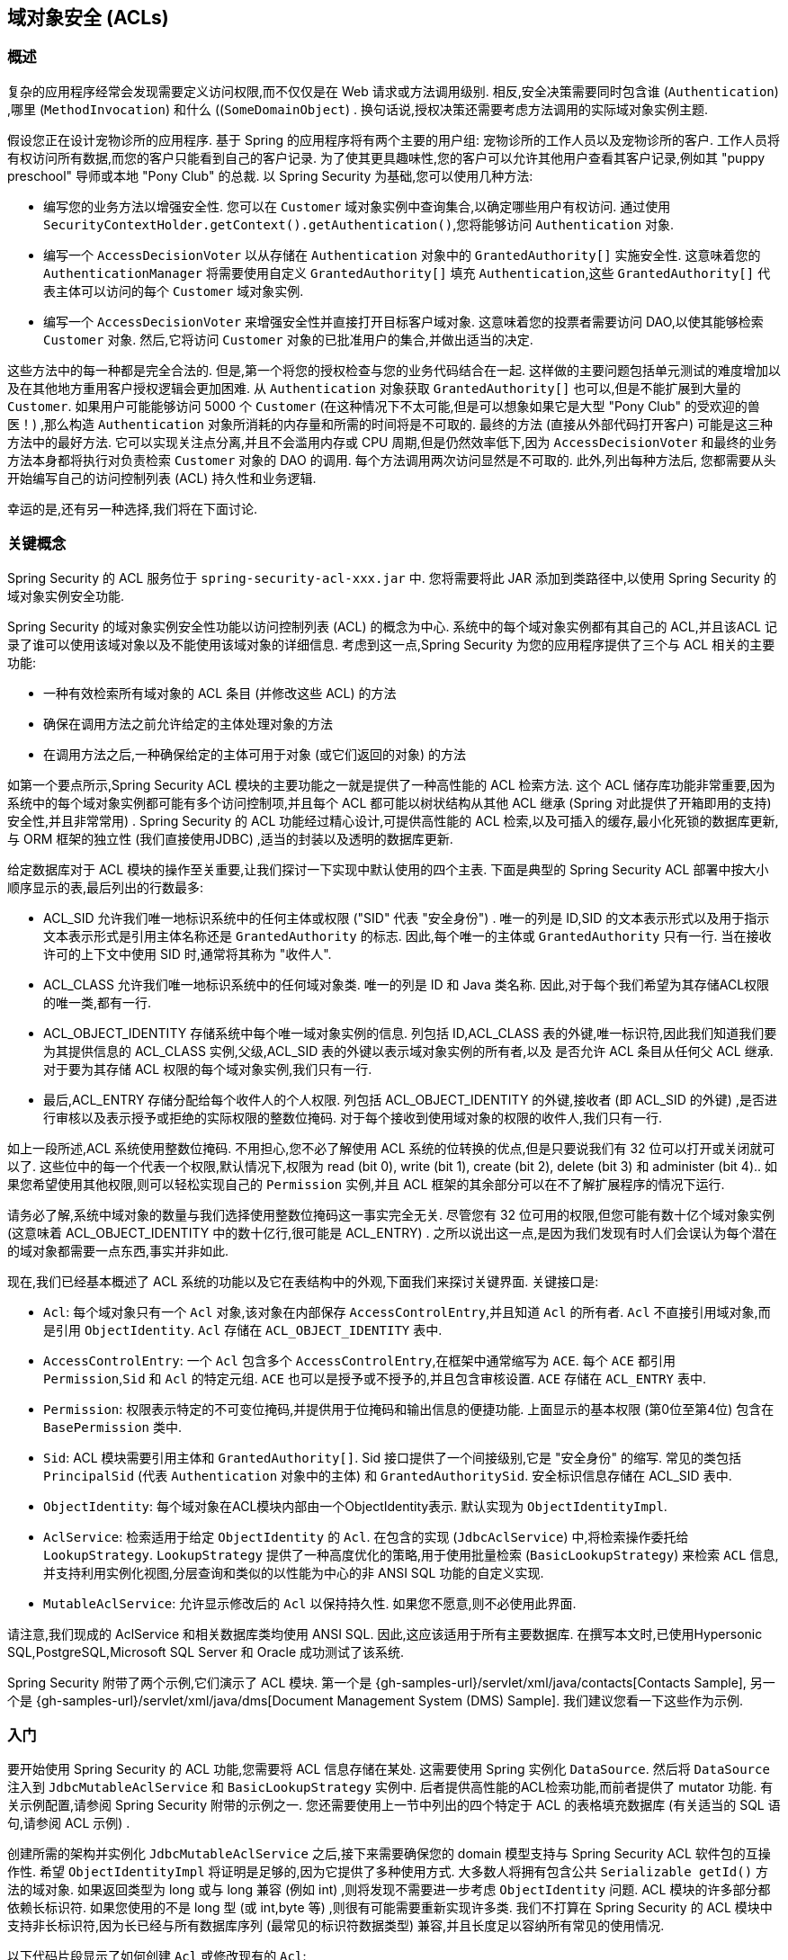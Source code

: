 [[domain-acls]]
== 域对象安全 (ACLs)

[[domain-acls-overview]]
=== 概述
复杂的应用程序经常会发现需要定义访问权限,而不仅仅是在 Web 请求或方法调用级别.  相反,安全决策需要同时包含谁 (`Authentication`) ,哪里 (`MethodInvocation`) 和什么 ((`SomeDomainObject`) .  换句话说,授权决策还需要考虑方法调用的实际域对象实例主题.

假设您正在设计宠物诊所的应用程序.  基于 Spring 的应用程序将有两个主要的用户组: 宠物诊所的工作人员以及宠物诊所的客户.  工作人员将有权访问所有数据,而您的客户只能看到自己的客户记录.
为了使其更具趣味性,您的客户可以允许其他用户查看其客户记录,例如其 "puppy preschool"  导师或本地 "Pony Club" 的总裁.  以 Spring Security 为基础,您可以使用几种方法:

* 编写您的业务方法以增强安全性.  您可以在 `Customer`  域对象实例中查询集合,以确定哪些用户有权访问.  通过使用 `SecurityContextHolder.getContext().getAuthentication()`,您将能够访问 `Authentication` 对象.
* 编写一个 `AccessDecisionVoter` 以从存储在 `Authentication` 对象中的 `GrantedAuthority[]` 实施安全性.  这意味着您的 `AuthenticationManager` 将需要使用自定义 `GrantedAuthority[]` 填充 `Authentication`,这些 `GrantedAuthority[]` 代表主体可以访问的每个 `Customer` 域对象实例.
* 编写一个 `AccessDecisionVoter` 来增强安全性并直接打开目标客户域对象.  这意味着您的投票者需要访问 DAO,以使其能够检索 `Customer` 对象.  然后,它将访问 `Customer` 对象的已批准用户的集合,并做出适当的决定.

这些方法中的每一种都是完全合法的. 但是,第一个将您的授权检查与您的业务代码结合在一起. 这样做的主要问题包括单元测试的难度增加以及在其他地方重用客户授权逻辑会更加困难. 从 `Authentication` 对象获取 `GrantedAuthority[]` 也可以,但是不能扩展到大量的 `Customer`.
如果用户可能能够访问 5000 个 `Customer` (在这种情况下不太可能,但是可以想象如果它是大型 "Pony Club" 的受欢迎的兽医！) ,那么构造 `Authentication` 对象所消耗的内存量和所需的时间将是不可取的. 最终的方法 (直接从外部代码打开客户) 可能是这三种方法中的最好方法.
它可以实现关注点分离,并且不会滥用内存或 CPU 周期,但是仍然效率低下,因为 `AccessDecisionVoter` 和最终的业务方法本身都将执行对负责检索 `Customer` 对象的 DAO 的调用. 每个方法调用两次访问显然是不可取的. 此外,列出每种方法后,
您都需要从头开始编写自己的访问控制列表 (ACL) 持久性和业务逻辑.

幸运的是,还有另一种选择,我们将在下面讨论.


[[domain-acls-key-concepts]]
=== 关键概念
Spring Security 的 ACL 服务位于 `spring-security-acl-xxx.jar` 中.  您将需要将此 JAR 添加到类路径中,以使用 Spring Security 的域对象实例安全功能.

Spring Security 的域对象实例安全性功能以访问控制列表 (ACL) 的概念为中心.  系统中的每个域对象实例都有其自己的 ACL,并且该ACL 记录了谁可以使用该域对象以及不能使用该域对象的详细信息.  考虑到这一点,Spring Security 为您的应用程序提供了三个与 ACL 相关的主要功能:

* 一种有效检索所有域对象的 ACL 条目 (并修改这些 ACL) 的方法
* 确保在调用方法之前允许给定的主体处理对象的方法
* 在调用方法之后,一种确保给定的主体可用于对象 (或它们返回的对象) 的方法

如第一个要点所示,Spring Security ACL 模块的主要功能之一就是提供了一种高性能的 ACL 检索方法.  这个 ACL 储存库功能非常重要,因为系统中的每个域对象实例都可能有多个访问控制项,并且每个 ACL 都可能以树状结构从其他 ACL 继承 (Spring 对此提供了开箱即用的支持)  安全性,并且非常常用) .
Spring Security 的 ACL 功能经过精心设计,可提供高性能的 ACL 检索,以及可插入的缓存,最小化死锁的数据库更新,与 ORM 框架的独立性 (我们直接使用JDBC) ,适当的封装以及透明的数据库更新.

给定数据库对于 ACL 模块的操作至关重要,让我们探讨一下实现中默认使用的四个主表.  下面是典型的 Spring Security ACL 部署中按大小顺序显示的表,最后列出的行数最多:

* ACL_SID 允许我们唯一地标识系统中的任何主体或权限 ("SID" 代表 "安全身份") .  唯一的列是 ID,SID 的文本表示形式以及用于指示文本表示形式是引用主体名称还是 `GrantedAuthority` 的标志.  因此,每个唯一的主体或 `GrantedAuthority` 只有一行.  当在接收许可的上下文中使用 SID 时,通常将其称为 "收件人".
* ACL_CLASS 允许我们唯一地标识系统中的任何域对象类.  唯一的列是 ID 和 Java 类名称.  因此,对于每个我们希望为其存储ACL权限的唯一类,都有一行.
* ACL_OBJECT_IDENTITY 存储系统中每个唯一域对象实例的信息.  列包括 ID,ACL_CLASS 表的外键,唯一标识符,因此我们知道我们要为其提供信息的 ACL_CLASS 实例,父级,ACL_SID 表的外键以表示域对象实例的所有者,以及 是否允许 ACL 条目从任何父 ACL 继承.  对于要为其存储 ACL 权限的每个域对象实例,我们只有一行.
* 最后,ACL_ENTRY 存储分配给每个收件人的个人权限.  列包括 ACL_OBJECT_IDENTITY 的外键,接收者 (即 ACL_SID 的外键) ,是否进行审核以及表示授予或拒绝的实际权限的整数位掩码.  对于每个接收到使用域对象的权限的收件人,我们只有一行.

如上一段所述,ACL 系统使用整数位掩码.  不用担心,您不必了解使用 ACL 系统的位转换的优点,但是只要说我们有 32 位可以打开或关闭就可以了.
这些位中的每一个代表一个权限,默认情况下,权限为 read (bit 0), write (bit 1), create (bit 2), delete (bit 3) 和 administer (bit 4)..  如果您希望使用其他权限,则可以轻松实现自己的 `Permission` 实例,并且 ACL 框架的其余部分可以在不了解扩展程序的情况下运行.

请务必了解,系统中域对象的数量与我们选择使用整数位掩码这一事实完全无关.  尽管您有 32 位可用的权限,但您可能有数十亿个域对象实例 (这意味着 ACL_OBJECT_IDENTITY 中的数十亿行,很可能是 ACL_ENTRY) .  之所以说出这一点,是因为我们发现有时人们会误认为每个潜在的域对象都需要一点东西,事实并非如此.

现在,我们已经基本概述了 ACL 系统的功能以及它在表结构中的外观,下面我们来探讨关键界面.  关键接口是:


* `Acl`: 每个域对象只有一个 `Acl` 对象,该对象在内部保存 `AccessControlEntry`,并且知道 `Acl` 的所有者.  `Acl` 不直接引用域对象,而是引用 `ObjectIdentity`.  `Acl` 存储在 `ACL_OBJECT_IDENTITY` 表中.
* `AccessControlEntry`: 一个 `Acl` 包含多个 `AccessControlEntry`,在框架中通常缩写为 `ACE`.  每个 `ACE` 都引用 `Permission`,`Sid` 和 `Acl` 的特定元组.  `ACE` 也可以是授予或不授予的,并且包含审核设置.  `ACE` 存储在 `ACL_ENTRY` 表中.
* `Permission`: 权限表示特定的不可变位掩码,并提供用于位掩码和输出信息的便捷功能.  上面显示的基本权限 (第0位至第4位) 包含在 `BasePermission` 类中.
* `Sid`: ACL 模块需要引用主体和 `GrantedAuthority[]`.  Sid 接口提供了一个间接级别,它是 "安全身份" 的缩写.  常见的类包括 `PrincipalSid` (代表 `Authentication` 对象中的主体) 和 `GrantedAuthoritySid`.  安全标识信息存储在 ACL_SID 表中.
* `ObjectIdentity`: 每个域对象在ACL模块内部由一个ObjectIdentity表示.  默认实现为 `ObjectIdentityImpl`.
* `AclService`: 检索适用于给定 `ObjectIdentity` 的 `Acl`.  在包含的实现 (`JdbcAclService`) 中,将检索操作委托给 `LookupStrategy`.  `LookupStrategy` 提供了一种高度优化的策略,用于使用批量检索 (`BasicLookupStrategy`) 来检索 `ACL` 信息,并支持利用实例化视图,分层查询和类似的以性能为中心的非 ANSI SQL 功能的自定义实现.
* `MutableAclService`: 允许显示修改后的 `Acl` 以保持持久性.  如果您不愿意,则不必使用此界面.

请注意,我们现成的 AclService 和相关数据库类均使用 ANSI SQL.  因此,这应该适用于所有主要数据库.  在撰写本文时,已使用Hypersonic SQL,PostgreSQL,Microsoft SQL Server 和 Oracle 成功测试了该系统.

Spring Security 附带了两个示例,它们演示了 ACL 模块.  第一个是 {gh-samples-url}/servlet/xml/java/contacts[Contacts Sample], 另一个是 {gh-samples-url}/servlet/xml/java/dms[Document Management System (DMS) Sample].  我们建议您看一下这些作为示例.

[[domain-acls-getting-started]]
=== 入门
要开始使用 Spring Security 的 ACL 功能,您需要将 ACL 信息存储在某处.  这需要使用 Spring 实例化 `DataSource`.  然后将 `DataSource` 注入到 `JdbcMutableAclService` 和 `BasicLookupStrategy` 实例中.
后者提供高性能的ACL检索功能,而前者提供了 mutator 功能.  有关示例配置,请参阅 Spring Security 附带的示例之一.  您还需要使用上一节中列出的四个特定于 ACL 的表格填充数据库 (有关适当的 SQL 语句,请参阅 ACL 示例) .

创建所需的架构并实例化 `JdbcMutableAclService` 之后,接下来需要确保您的 domain 模型支持与 Spring Security ACL 软件包的互操作性.  希望 `ObjectIdentityImpl` 将证明是足够的,因为它提供了多种使用方式.
大多数人将拥有包含公共 `Serializable getId()` 方法的域对象.  如果返回类型为 long 或与 long 兼容 (例如 int) ,则将发现不需要进一步考虑 `ObjectIdentity` 问题.  ACL 模块的许多部分都依赖长标识符.
如果您使用的不是 long 型 (或 int,byte 等) ,则很有可能需要重新实现许多类.  我们不打算在 Spring Security 的 ACL 模块中支持非长标识符,因为长已经与所有数据库序列 (最常见的标识符数据类型) 兼容,并且长度足以容纳所有常见的使用情况.

以下代码片段显示了如何创建 `Acl` 或修改现有的 `Acl`:

====
.Java
[source,java,role="primary"]
----
// Prepare the information we'd like in our access control entry (ACE)
ObjectIdentity oi = new ObjectIdentityImpl(Foo.class, new Long(44));
Sid sid = new PrincipalSid("Samantha");
Permission p = BasePermission.ADMINISTRATION;

// Create or update the relevant ACL
MutableAcl acl = null;
try {
acl = (MutableAcl) aclService.readAclById(oi);
} catch (NotFoundException nfe) {
acl = aclService.createAcl(oi);
}

// Now grant some permissions via an access control entry (ACE)
acl.insertAce(acl.getEntries().length, p, sid, true);
aclService.updateAcl(acl);
----

.Kotlin
[source,kotlin,role="secondary"]
----
val oi: ObjectIdentity = ObjectIdentityImpl(Foo::class.java, 44)
val sid: Sid = PrincipalSid("Samantha")
val p: Permission = BasePermission.ADMINISTRATION

// Create or update the relevant ACL
var acl: MutableAcl? = null
acl = try {
aclService.readAclById(oi) as MutableAcl
} catch (nfe: NotFoundException) {
aclService.createAcl(oi)
}

// Now grant some permissions via an access control entry (ACE)
acl!!.insertAce(acl.entries.size, p, sid, true)
aclService.updateAcl(acl)
----
====


在上面的示例中,我们检索了与标识符为 44 的 "Foo" 域对象相关联的 ACL. 然后,我们添加了 ACE,以便名为 "Samantha" 的主体可以 "管理" 该对象.
除了 insertAce 方法外,该代码段是相对不言自明的.  insertAce 方法的第一个参数是确定新条目将在 Acl 中的哪个位置插入.  在上面的示例中,我们只是将新的 ACE 放在现有 ACE 的末尾.  最后一个参数是布尔值,指示 ACE 是授予还是拒绝.  在大多数情况下,它会被授予 (true) ,但是如果它被拒绝 (false) ,则实际上会阻止该权限.

Spring Security 没有提供任何特殊的集成来自动创建,更新或删除 ACL,这是 DAO 或存储库操作的一部分.  相反,您将需要为单个域对象编写如上所示的代码.  值得考虑的是在服务层上使用 AOP 来自动将 ACL 信息与服务层操作集成在一起.  过去,我们发现这种方法非常有效.

使用上述技术在数据库中存储一些 ACL 信息后,下一步就是实际将 ACL 信息用作授权决策逻辑的一部分.  您在这里有很多选择.  您可以编写自己的 `AccessDecisionVoter` 或 `AfterInvocationProvider`,它们分别在方法调用之前或之后触发.
这样的类将使用 `AclService` 来检索相关的 ACL,然后调用 `Acl.isGranted(Permission[] permission, Sid[] sids, boolean administrativeMode)`  来确定是否授予权限.  或者,
您可以使用我们的 `AclEntryVoter`,`AclEntryAfterInvocationProvider` 或 `AclEntryAfterInvocationCollectionFilteringProvider` 类.
所有这些类都提供了一种基于声明的方法,用于在运行时评估 ACL 信息,使您无需编写任何代码.  请参考示例应用程序以了解如何使用这些类.